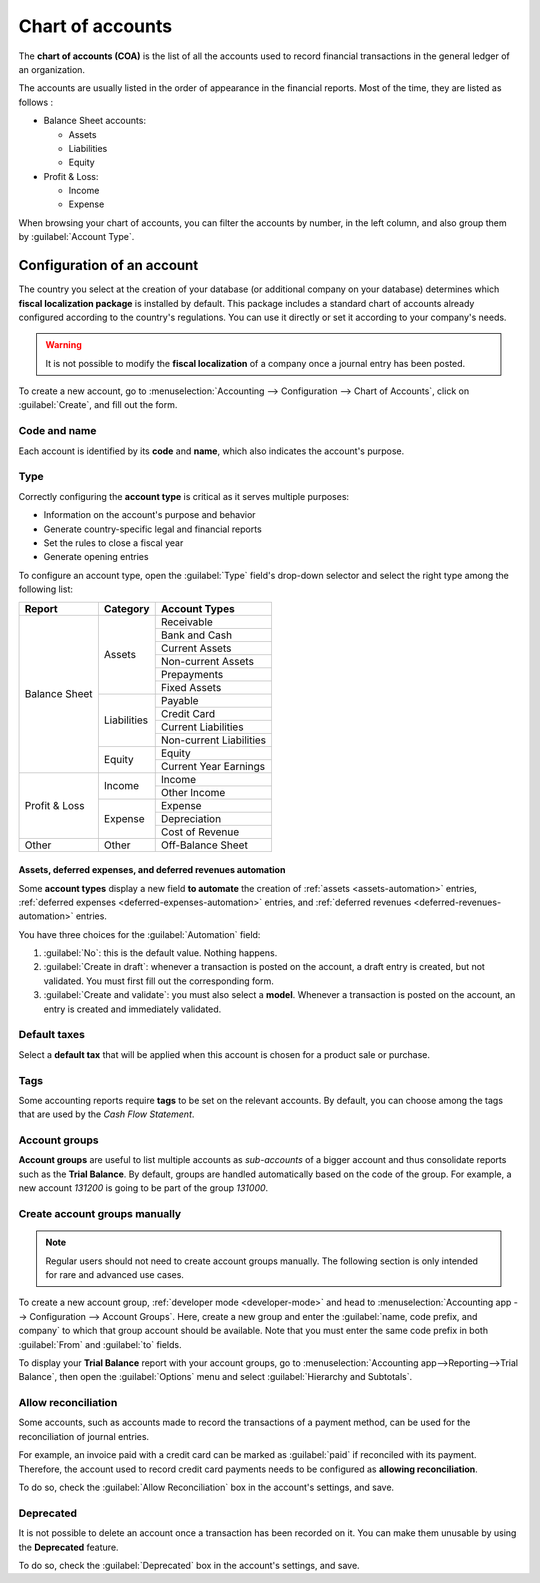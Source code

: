 =================
Chart of accounts
=================

The **chart of accounts (COA)** is the list of all the accounts used to record financial
transactions in the general ledger of an organization.

The accounts are usually listed in the order of appearance in the financial reports. Most of the
time, they are listed as follows :

- Balance Sheet accounts:

  - Assets
  - Liabilities
  - Equity

- Profit & Loss:

  - Income
  - Expense

When browsing your chart of accounts, you can filter the accounts by number, in the left column, and
also group them by :guilabel:`Account Type`.

.. image:: chart_of_accounts/chart-of-accounts.png
   :align: center
   :alt: Group the accounts by type in Flectra Accounting

Configuration of an account
===========================

The country you select at the creation of your database (or additional company on your database)
determines which **fiscal localization package** is installed by default. This package includes a
standard chart of accounts already configured according to the country's regulations. You can use
it directly or set it according to your company's needs.

.. warning::
   It is not possible to modify the **fiscal localization** of a company once a journal entry has
   been posted.

To create a new account, go to :menuselection:`Accounting --> Configuration --> Chart of Accounts`,
click on :guilabel:`Create`, and fill out the form.

Code and name
-------------

Each account is identified by its **code** and **name**, which also indicates the account's purpose.

.. _chart-of-account/type:

Type
----

Correctly configuring the **account type** is critical as it serves multiple purposes:

- Information on the account's purpose and behavior
- Generate country-specific legal and financial reports
- Set the rules to close a fiscal year
- Generate opening entries

To configure an account type, open the :guilabel:`Type` field's drop-down selector and select the
right type among the following list:

+---------------+--------------+-------------------------+
| Report        | Category     | Account Types           |
+===============+==============+=========================+
| Balance Sheet | Assets       | Receivable              |
|               |              +-------------------------+
|               |              | Bank and Cash           |
|               |              +-------------------------+
|               |              | Current Assets          |
|               |              +-------------------------+
|               |              | Non-current Assets      |
|               |              +-------------------------+
|               |              | Prepayments             |
|               |              +-------------------------+
|               |              | Fixed Assets            |
|               +--------------+-------------------------+
|               | Liabilities  | Payable                 |
|               |              +-------------------------+
|               |              | Credit Card             |
|               |              +-------------------------+
|               |              | Current Liabilities     |
|               |              +-------------------------+
|               |              | Non-current Liabilities |
|               +--------------+-------------------------+
|               | Equity       | Equity                  |
|               |              +-------------------------+
|               |              | Current Year Earnings   |
+---------------+--------------+-------------------------+
| Profit & Loss | Income       | Income                  |
|               |              +-------------------------+
|               |              | Other Income            |
|               +--------------+-------------------------+
|               | Expense      | Expense                 |
|               |              +-------------------------+
|               |              | Depreciation            |
|               |              +-------------------------+
|               |              | Cost of Revenue         |
+---------------+--------------+-------------------------+
|Other          | Other        | Off-Balance Sheet       |
+---------------+--------------+-------------------------+

Assets, deferred expenses, and deferred revenues automation
~~~~~~~~~~~~~~~~~~~~~~~~~~~~~~~~~~~~~~~~~~~~~~~~~~~~~~~~~~~

Some **account types** display a new field **to automate** the creation of :ref:`assets
<assets-automation>` entries, :ref:`deferred expenses <deferred-expenses-automation>` entries,
and :ref:`deferred revenues <deferred-revenues-automation>` entries.

You have three choices for the :guilabel:`Automation` field:

#. :guilabel:`No`: this is the default value. Nothing happens.
#. :guilabel:`Create in draft`: whenever a transaction is posted on the account, a draft entry is
   created, but not validated. You must first fill out the corresponding form.
#. :guilabel:`Create and validate`: you must also select a **model**. Whenever a transaction is
   posted on the account, an entry is created and immediately validated.

Default taxes
-------------

Select a **default tax** that will be applied when this account is chosen for a product sale or
purchase.

Tags
----

Some accounting reports require **tags** to be set on the relevant accounts. By default, you can
choose among the tags that are used by the *Cash Flow Statement*.

Account groups
--------------

**Account groups** are useful to list multiple accounts as *sub-accounts* of a bigger account and
thus consolidate reports such as the **Trial Balance**. By default, groups are handled automatically
based on the code of the group. For example, a new account `131200` is going to be part of the group
`131000`.

Create account groups manually
------------------------------

.. note::
   Regular users should not need to create account groups manually. The following section is only
   intended for rare and advanced use cases.

To create a new account group, :ref:`developer mode <developer-mode>` and head to
:menuselection:`Accounting app --> Configuration --> Account Groups`. Here, create a new group and
enter the :guilabel:`name, code prefix, and company` to which that group account should be
available. Note that you must enter the same code prefix in both :guilabel:`From` and :guilabel:`to`
fields.

.. image:: chart_of_accounts/account-groups.png
   :align: center
   :alt: Account groups creation.

To display your **Trial Balance** report with your account groups, go to :menuselection:`Accounting
app-->Reporting-->Trial Balance`, then open the :guilabel:`Options` menu and select
:guilabel:`Hierarchy and Subtotals`.

.. image:: chart_of_accounts/trial-balance.png
   :align: center
   :alt: Account Groups in the Trial Balance in Flectra Accounting

Allow reconciliation
--------------------

Some accounts, such as accounts made to record the transactions of a payment method, can be used for
the reconciliation of journal entries.

For example, an invoice paid with a credit card can be marked as :guilabel:`paid` if reconciled with
its payment. Therefore, the account used to record credit card payments needs to be configured as
**allowing reconciliation**.

To do so, check the :guilabel:`Allow Reconciliation` box in the account's settings, and save.

Deprecated
----------

It is not possible to delete an account once a transaction has been recorded on it. You can make
them unusable by using the **Deprecated** feature.

To do so, check the :guilabel:`Deprecated` box in the account's settings, and save.

.. seealso::
   * :doc:`../cheat_sheet`
   * :doc:`../../payables/supplier_bills/assets`
   * :doc:`../../payables/supplier_bills/deferred_expenses`
   * :doc:`../../receivables/customer_invoices/deferred_revenues`
   * :doc:`../../../fiscal_localizations`
